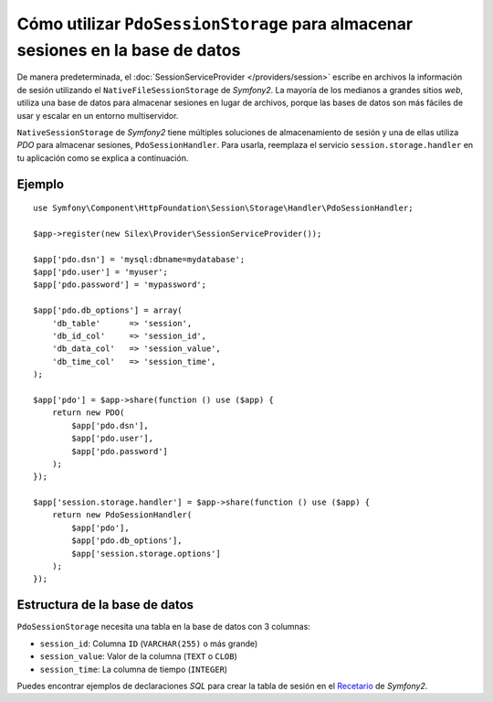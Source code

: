 Cómo utilizar ``PdoSessionStorage`` para almacenar sesiones en la base de datos
===============================================================================

De manera predeterminada, el :doc:`SessionServiceProvider </providers/session>` escribe en archivos la información de sesión utilizando el ``NativeFileSessionStorage`` de *Symfony2*. La mayoría de los medianos a grandes sitios *web*, utiliza una base de datos para almacenar sesiones en lugar de archivos, porque las bases de datos son más fáciles de usar y escalar en un entorno multiservidor.

``NativeSessionStorage`` de *Symfony2* tiene múltiples soluciones de almacenamiento de sesión y una de ellas utiliza *PDO* para almacenar sesiones, ``PdoSessionHandler``.
Para usarla, reemplaza el servicio ``session.storage.handler`` en tu aplicación como se explica a continuación.

Ejemplo
-------

::

    use Symfony\Component\HttpFoundation\Session\Storage\Handler\PdoSessionHandler;

    $app->register(new Silex\Provider\SessionServiceProvider());

    $app['pdo.dsn'] = 'mysql:dbname=mydatabase';
    $app['pdo.user'] = 'myuser';
    $app['pdo.password'] = 'mypassword';

    $app['pdo.db_options'] = array(
        'db_table'      => 'session',
        'db_id_col'     => 'session_id',
        'db_data_col'   => 'session_value',
        'db_time_col'   => 'session_time',
    );

    $app['pdo'] = $app->share(function () use ($app) {
        return new PDO(
            $app['pdo.dsn'],
            $app['pdo.user'],
            $app['pdo.password']
        );
    });

    $app['session.storage.handler'] = $app->share(function () use ($app) {
        return new PdoSessionHandler(
            $app['pdo'],
            $app['pdo.db_options'],
            $app['session.storage.options']
        );
    });

Estructura de la base de datos
------------------------------

``PdoSessionStorage`` necesita una tabla en la base de datos con 3 columnas:

* ``session_id``: Columna ``ID`` (``VARCHAR(255)`` o más grande)
* ``session_value``: Valor de la columna (``TEXT`` o ``CLOB``)
* ``session_time``: La columna de tiempo (``INTEGER``)

Puedes encontrar ejemplos de declaraciones *SQL* para crear la tabla de sesión en el `Recetario
<http://gitnacho.github.com/symfony-docs-es/cookbook/configuration/pdo_session_storage.html>`_ de *Symfony2*.
